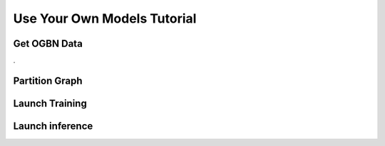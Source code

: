 .. _use-own-models:

Use Your Own Models Tutorial
=============================

Get OGBN Data
-------------
.

Partition Graph
---------------


Launch Training
-----------------


Launch inference
----------------
